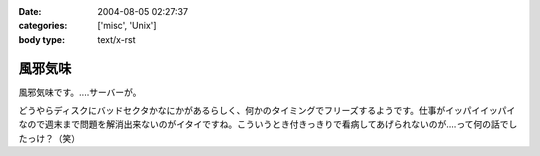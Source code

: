 :date: 2004-08-05 02:27:37
:categories: ['misc', 'Unix']
:body type: text/x-rst

========
風邪気味
========

風邪気味です。‥‥サーバーが。

どうやらディスクにバッドセクタかなにかがあるらしく、何かのタイミングでフリーズするようです。仕事がイッパイイッパイなので週末まで問題を解消出来ないのがイタイですね。こういうとき付きっきりで看病してあげられないのが‥‥って何の話でしたっけ？（笑）


.. :extend type: text/plain
.. :extend:
